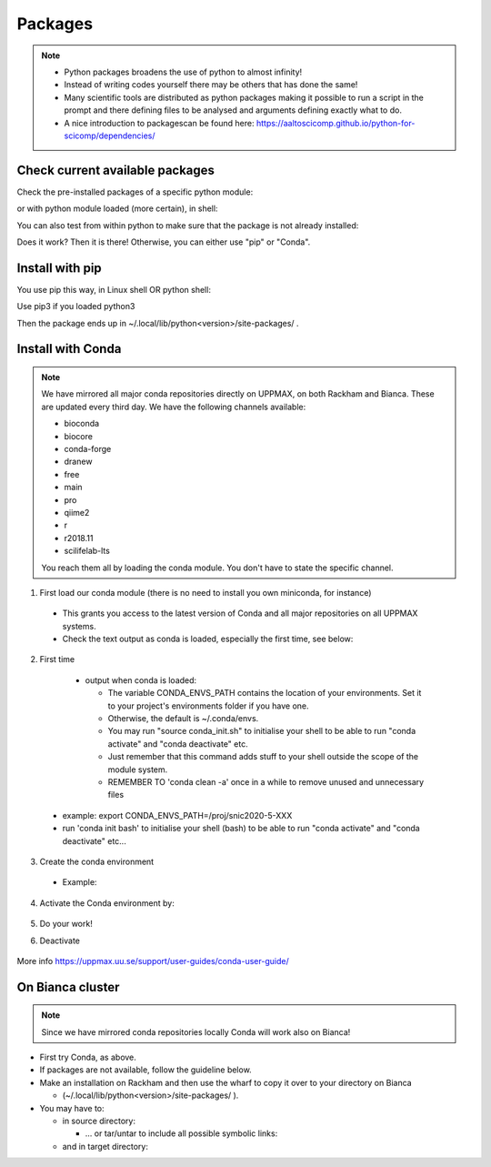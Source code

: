 Packages
========

.. Note::

    - Python packages broadens the use of python to almost infinity! 

    - Instead of writing codes yourself there may be others that has done the same!

    - Many scientific tools are distributed as python packages making it possible to run a script in the prompt and there defining files to be analysed and arguments defining exactly what to do.

    - A nice introduction to packagescan be found here: https://aaltoscicomp.github.io/python-for-scicomp/dependencies/ 


Check current available packages
--------------------------------

Check the pre-installed packages of a specific python module:

.. prompt:: bash $

    module help python/<version> 
  
or with python module loaded (more certain), in shell:

.. prompt:: bash $

    pip list

You can also test from within python to make sure that the package is not already installed:

.. prompt:: python >>>

    import <package>
    
Does it work? Then it is there!
Otherwise, you can either use "pip" or "Conda".


Install with pip
----------------

You use pip this way, in Linux shell OR python shell: 

.. prompt:: bash $

    pip install –-user <package>
    
Use pip3 if you loaded python3

Then the package ends up in ~/.local/lib/python<version>/site-packages/ .

Install with Conda
------------------

.. Note::

    We have mirrored all major conda repositories directly on UPPMAX, on both Rackham and Bianca. These are updated every third day.
    We have the following channels available:
    
    - bioconda
    - biocore
    - conda-forge
    - dranew
    - free
    - main
    - pro
    - qiime2
    - r
    - r2018.11
    - scilifelab-lts
    
    You reach them all by loading the conda module. You don't have to state the specific channel.

1. First load our conda module (there is no need to install you own miniconda, for instance)

  .. prompt:: bash $

        module load conda
    
  - This grants you access to the latest version of Conda and all major repositories on all UPPMAX systems.

  - Check the text output as conda is loaded, especially the first time, see below:
  

2. First time

  - output when conda is loaded: 
  
    - The variable CONDA_ENVS_PATH contains the location of your environments. Set it to your project's environments folder if you have one.

    - Otherwise, the default is ~/.conda/envs. 

    - You may run "source conda_init.sh" to initialise your shell to be able to run "conda activate" and "conda deactivate" etc.

    - Just remember that this command adds stuff to your shell outside the scope of the module system.

    - REMEMBER TO 'conda clean -a' once in a while to remove unused and unnecessary files
    
 .. prompt:: bash $
      export CONDA_ENVS_PATH=/a/path/to/a /place/in/your/project-dir/
 
 - example: export CONDA_ENVS_PATH=/proj/snic2020-5-XXX
 
 - run 'conda init bash' to initialise your shell (bash) to be able to run "conda activate" and "conda deactivate" etc...

 .. prompt:: bash $

     conda init bash

3. Create the conda environment

  - Example:
  
    .. prompt:: bash $

        conda create --name python36-env python=3.6 numpy=1.13.1 matplotlib=2.2.2

4. Activate the Conda environment by:

    .. prompt:: bash $

	conda activate python36-env

5. Do your work!

6. Deactivate

    .. prompt:: bash $

	conda deactivate

More info
https://uppmax.uu.se/support/user-guides/conda-user-guide/ 


On Bianca cluster
-----------------

.. Note::

    Since we have mirrored conda repositories locally Conda will work also on Bianca!


- First try Conda, as above.


- If packages are not available, follow the guideline below.


- Make an installation on Rackham and then use the wharf to copy it over to your directory on Bianca

  - (~/.local/lib/python<version>/site-packages/ ). 

- You may have to:

  - in source directory:

    .. prompt:: bash $

        cp –a
	
    - … or tar/untar to include all possible symbolic links:

      .. prompt:: bash $

        tar cfz <tarfile.tar.gz> <files> 	
	
  - and in target directory:
    
    .. prompt:: bash $

             tar xfz <tarfile.tar.gz> 		
	     

